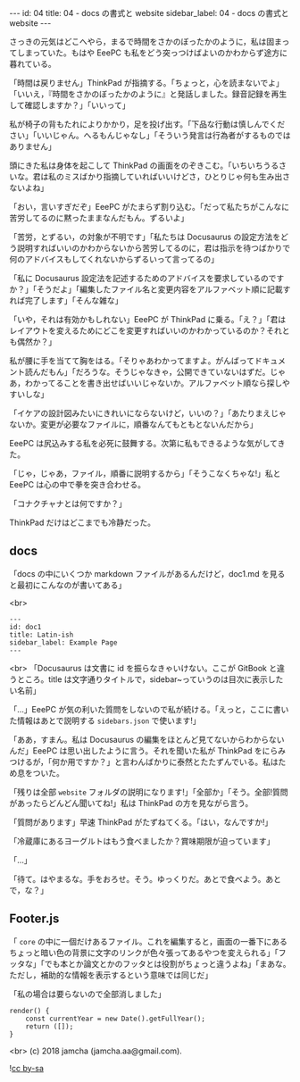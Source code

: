 #+OPTIONS: toc:nil
#+OPTIONS: -:nil
#+OPTIONS: ^:{}

---
id: 04
title: 04 - docs の書式と website
sidebar_label: 04 - docs の書式と website
---

  さっきの元気はどこへやら，まるで時間をさかのぼったかのように，私は固まってしまっていた。もはや EeePC も私をどう突っつけばよいのかわからず途方に暮れている。

  「時間は戻りません」ThinkPad が指摘する。「ちょっと，心を読まないでよ」「いいえ，『時間をさかのぼったかのように』と発話しました。録音記録を再生して確認しますか？」「いいって」

  私が椅子の背もたれによりかかり，足を投げ出す。「下品な行動は慎しんでください」「いいじゃん。へるもんじゃなし」「そういう発言は行為者がするものではありません」

  頭にきた私は身体を起こして ThinkPad の画面をのぞきこむ。「いちいちうるさいな。君は私のミスばかり指摘していればいいけどさ，ひとりじゃ何も生み出さないよね」

  「おい，言いすぎだぞ」EeePC がたまらず割り込む。「だって私たちがこんなに苦労してるのに黙ったままなんだもん。ずるいよ」

  「苦労，とずるい，の対象が不明です」「私たちは Docusaurus の設定方法をどう説明すればいいのかわからないから苦労してるのに，君は指示を待つばかりで何のアドバイスもしてくれないからずるいって言ってるの」

  「私に Docusaurus 設定法を記述するためのアドバイスを要求しているのですか？」「そうだよ」「編集したファイル名と変更内容をアルファベット順に記載すれば完了します」「そんな雑な」

  「いや，それは有効かもしれない」EeePC が ThinkPad に乗る。「え？」「君はレイアウトを変えるためにどこを変更すればいいのかわかっているのか？それとも偶然か？」

  私が腰に手を当てて胸をはる。「そりゃあわかってますよ。がんばってドキュメント読んだもん」「だろうな。そうじゃなきゃ，公開できていないはずだ。じゃあ，わかってることを書き出せばいいじゃないか。アルファベット順なら探しやすいしな」

  「イケアの設計図みたいにきれいにならないけど，いいの？」「あたりまえじゃないか。変更が必要なファイルに，順番なんてもともとないんだから」

  EeePC は尻込みする私を必死に鼓舞する。次第に私もできるような気がしてきた。

  「じゃ，じゃあ，ファイル，順番に説明するから」「そうこなくちゃな!」私と EeePC は心の中で拳を突き合わせる。

  「コナクチャナとは何ですか？」

  ThinkPad だけはどこまでも冷静だった。

** docs
   「docs の中にいくつか markdown ファイルがあるんだけど，doc1.md を見ると最初にこんなのが書いてある」

   <br>
   #+BEGIN_SRC 
   ---
   id: doc1
   title: Latin-ish
   sidebar_label: Example Page
   ---
   #+END_SRC

   <br>
   「Docusaurus は文書に id を振らなきゃいけない。ここが GitBook と違うところ。title は文字通りタイトルで，sidebar~っていうのは目次に表示したい名前」

   「…」EeePC が気の利いた質問をしないので私が続ける。「えっと，ここに書いた情報はあとで説明する ~sidebars.json~ で使います!」

   「ああ，すまん。私は Docusaurus の編集をほとんど見てないからわからないんだ」EeePC は思い出したように言う。それを聞いた私が ThinkPad をにらみつけるが，「何か用ですか？」と言わんばかりに泰然とたたずんでいる。私はため息をついた。

   「残りは全部 ~website~ フォルダの説明になります!」「全部か」「そう。全部!質問があったらどんどん聞いてね!」私は ThinkPad の方を見ながら言う。

   「質問があります」早速 ThinkPad がたずねてくる。「はい，なんですか!」

   「冷蔵庫にあるヨーグルトはもう食べましたか？賞味期限が迫っています」

   「…」

   「待て。はやまるな。手をおろせ。そう。ゆっくりだ。あとで食べよう。あとで，な？」

** Footer.js

   「 ~core~ の中に一個だけあるファイル。これを編集すると，画面の一番下にあるちょっと暗い色の背景に文字のリンクが色々張ってあるやつを変えられる」「フッタな」「でも本とか論文とかのフッタとは役割がちょっと違うよね」「まあな。ただし，補助的な情報を表示するという意味では同じだ」

   「私の場合は要らないので全部消しました」

  #+BEGIN_SRC 
  render() {
      const currentYear = new Date().getFullYear();
      return ([]);
  }
  #+END_SRC 

   <br>
   (c) 2018 jamcha (jamcha.aa@gmail.com).
                
   ![[https://i.creativecommons.org/l/by-sa/4.0/88x31.png][cc by-sa]]
